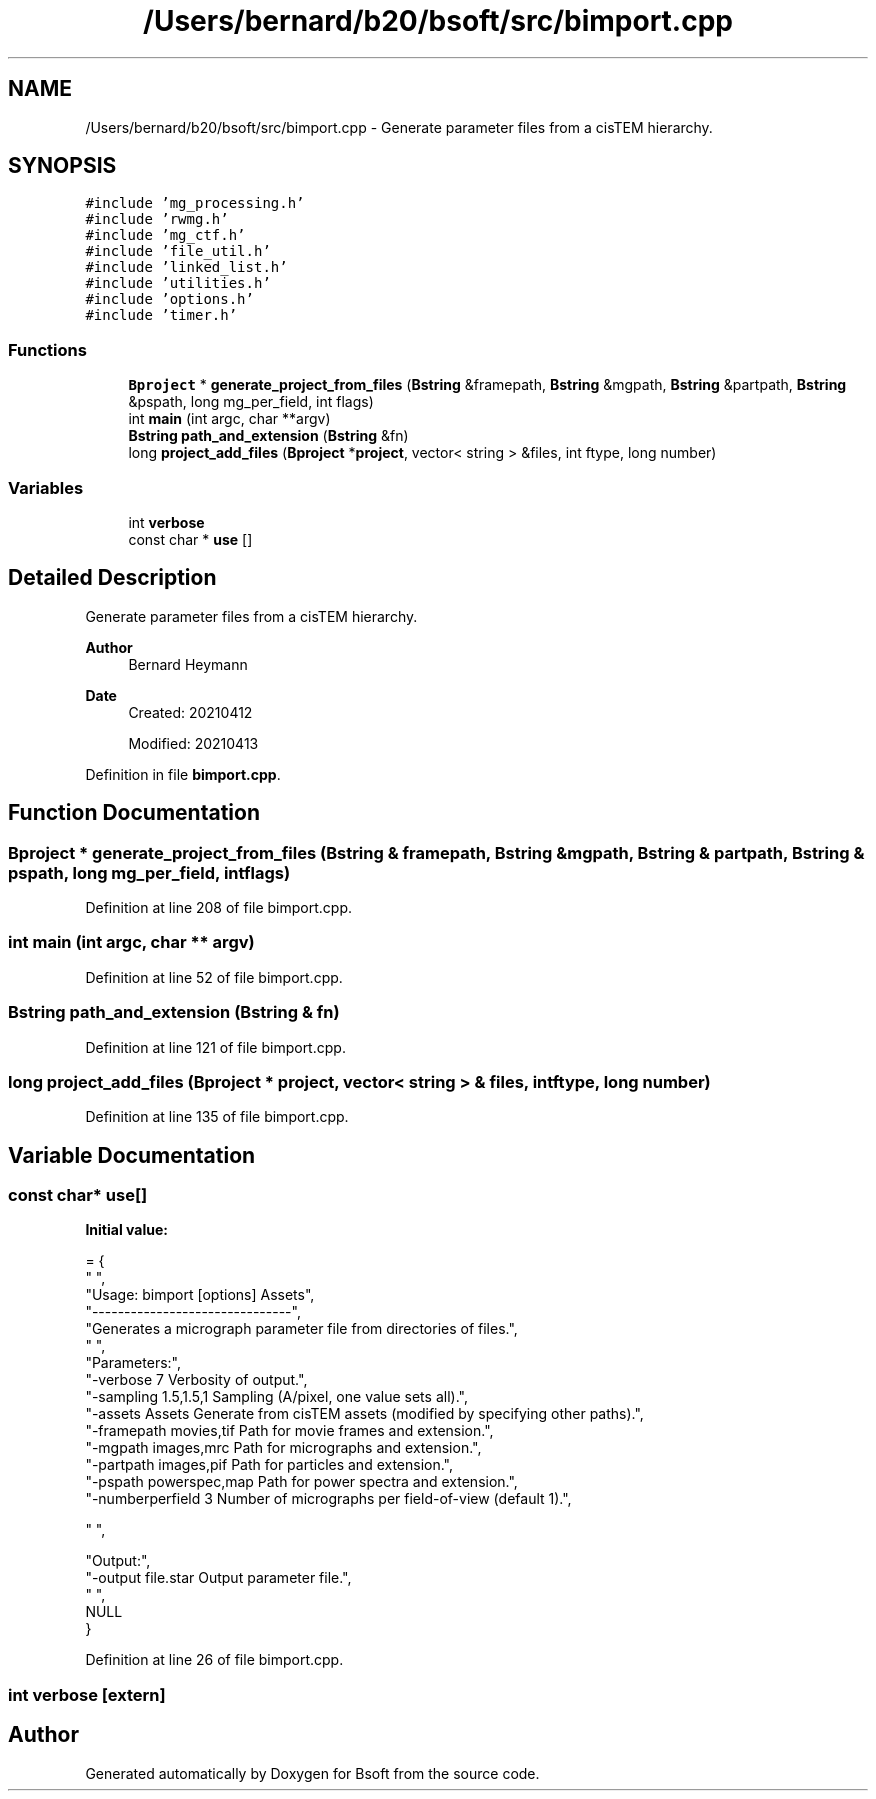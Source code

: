 .TH "/Users/bernard/b20/bsoft/src/bimport.cpp" 3 "Wed Sep 1 2021" "Version 2.1.0" "Bsoft" \" -*- nroff -*-
.ad l
.nh
.SH NAME
/Users/bernard/b20/bsoft/src/bimport.cpp \- Generate parameter files from a cisTEM hierarchy\&.  

.SH SYNOPSIS
.br
.PP
\fC#include 'mg_processing\&.h'\fP
.br
\fC#include 'rwmg\&.h'\fP
.br
\fC#include 'mg_ctf\&.h'\fP
.br
\fC#include 'file_util\&.h'\fP
.br
\fC#include 'linked_list\&.h'\fP
.br
\fC#include 'utilities\&.h'\fP
.br
\fC#include 'options\&.h'\fP
.br
\fC#include 'timer\&.h'\fP
.br

.SS "Functions"

.in +1c
.ti -1c
.RI "\fBBproject\fP * \fBgenerate_project_from_files\fP (\fBBstring\fP &framepath, \fBBstring\fP &mgpath, \fBBstring\fP &partpath, \fBBstring\fP &pspath, long mg_per_field, int flags)"
.br
.ti -1c
.RI "int \fBmain\fP (int argc, char **argv)"
.br
.ti -1c
.RI "\fBBstring\fP \fBpath_and_extension\fP (\fBBstring\fP &fn)"
.br
.ti -1c
.RI "long \fBproject_add_files\fP (\fBBproject\fP *\fBproject\fP, vector< string > &files, int ftype, long number)"
.br
.in -1c
.SS "Variables"

.in +1c
.ti -1c
.RI "int \fBverbose\fP"
.br
.ti -1c
.RI "const char * \fBuse\fP []"
.br
.in -1c
.SH "Detailed Description"
.PP 
Generate parameter files from a cisTEM hierarchy\&. 


.PP
\fBAuthor\fP
.RS 4
Bernard Heymann 
.RE
.PP
\fBDate\fP
.RS 4
Created: 20210412 
.PP
Modified: 20210413 
.RE
.PP

.PP
Definition in file \fBbimport\&.cpp\fP\&.
.SH "Function Documentation"
.PP 
.SS "\fBBproject\fP * generate_project_from_files (\fBBstring\fP & framepath, \fBBstring\fP & mgpath, \fBBstring\fP & partpath, \fBBstring\fP & pspath, long mg_per_field, int flags)"

.PP
Definition at line 208 of file bimport\&.cpp\&.
.SS "int main (int argc, char ** argv)"

.PP
Definition at line 52 of file bimport\&.cpp\&.
.SS "\fBBstring\fP path_and_extension (\fBBstring\fP & fn)"

.PP
Definition at line 121 of file bimport\&.cpp\&.
.SS "long project_add_files (\fBBproject\fP * project, vector< string > & files, int ftype, long number)"

.PP
Definition at line 135 of file bimport\&.cpp\&.
.SH "Variable Documentation"
.PP 
.SS "const char* use[]"
\fBInitial value:\fP
.PP
.nf
= {
" ",
"Usage: bimport [options] Assets",
"-------------------------------",
"Generates a micrograph parameter file from directories of files\&.",
" ",
"Parameters:",
"-verbose 7               Verbosity of output\&.",
"-sampling 1\&.5,1\&.5,1      Sampling (A/pixel, one value sets all)\&.",
"-assets Assets           Generate from cisTEM assets (modified by specifying other paths)\&.",
"-framepath movies,tif    Path for movie frames and extension\&.",
"-mgpath images,mrc       Path for micrographs and extension\&.",
"-partpath images,pif     Path for particles and extension\&.",
"-pspath powerspec,map    Path for power spectra and extension\&.",
"-numberperfield 3        Number of micrographs per field-of-view (default 1)\&.",

" ",



"Output:",
"-output file\&.star        Output parameter file\&.",
" ",
NULL
}
.fi
.PP
Definition at line 26 of file bimport\&.cpp\&.
.SS "int verbose\fC [extern]\fP"

.SH "Author"
.PP 
Generated automatically by Doxygen for Bsoft from the source code\&.
